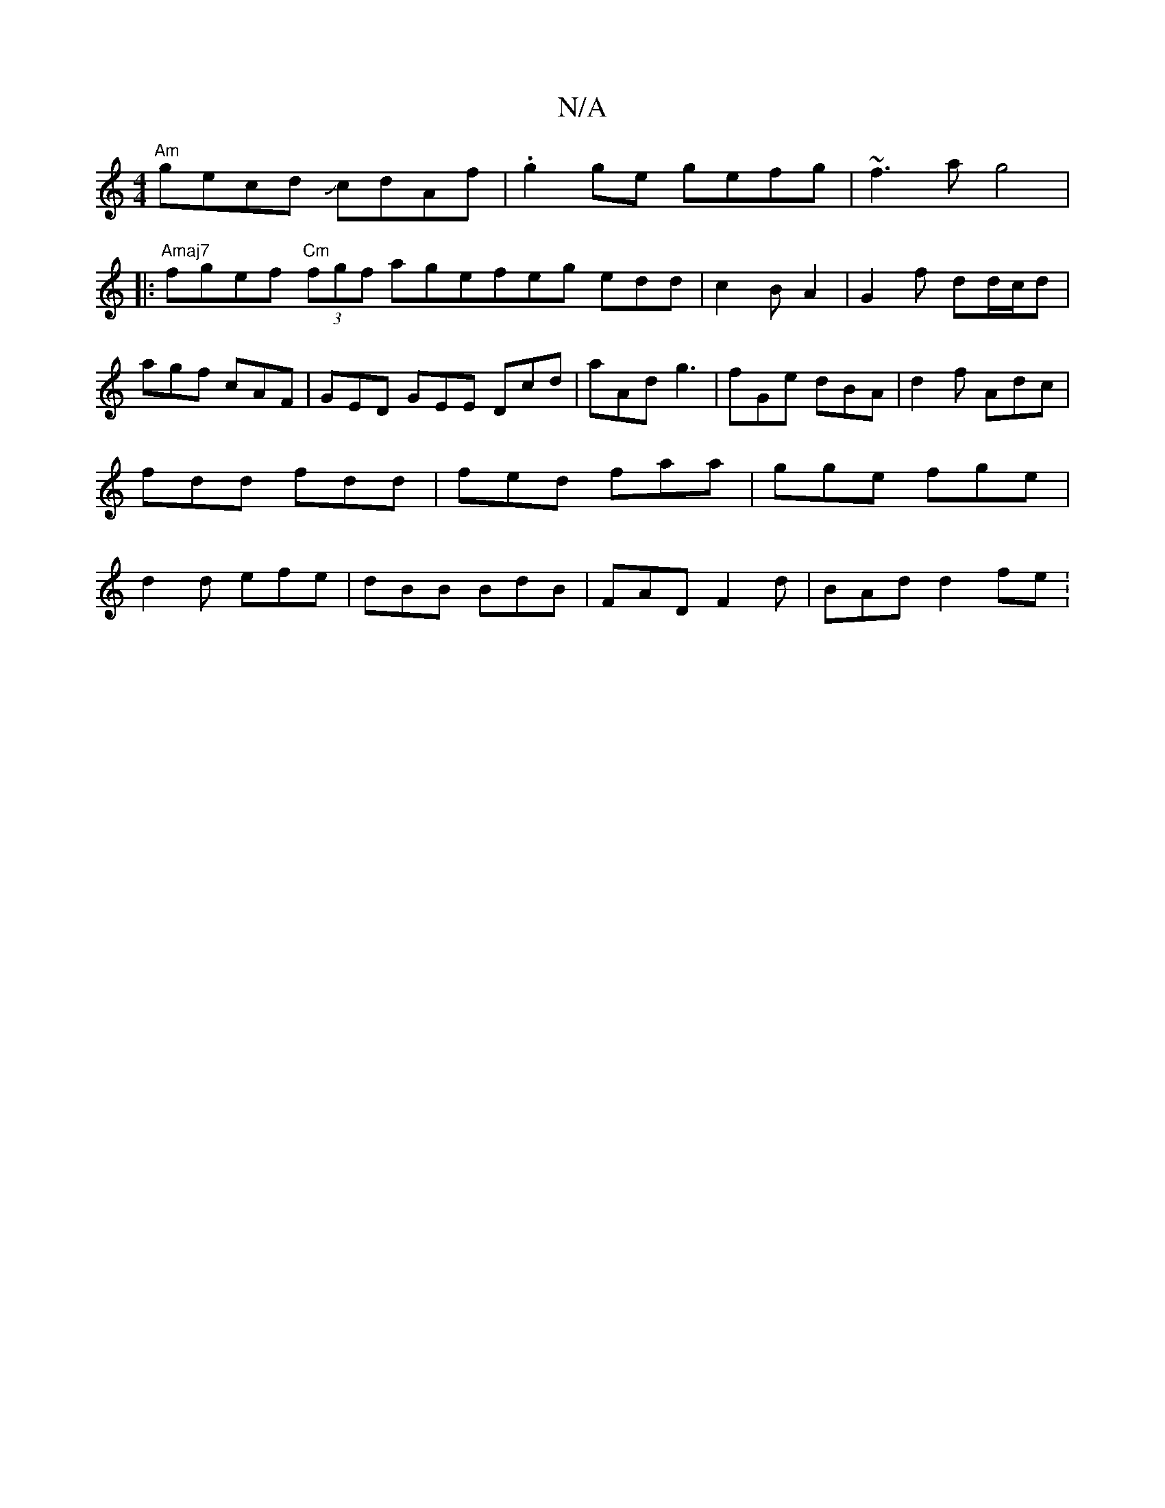 X:1
T:N/A
M:4/4
R:N/A
K:Cmajor
"Am"gecd JcdAf | .g2ge gefg|~f3a g4|
|:"Amaj7"fgef "Cm" (3fgf agefeg edd|c2B A2|G2 f dd/c/d |
agf cAF | GED GEE Dcd | aAd g3|fGe dBA|d2f Adc|
fdd fdd|fed faa|gge fge|
d2d efe|dBB BdB|FAD F2d|BAd d2fe: